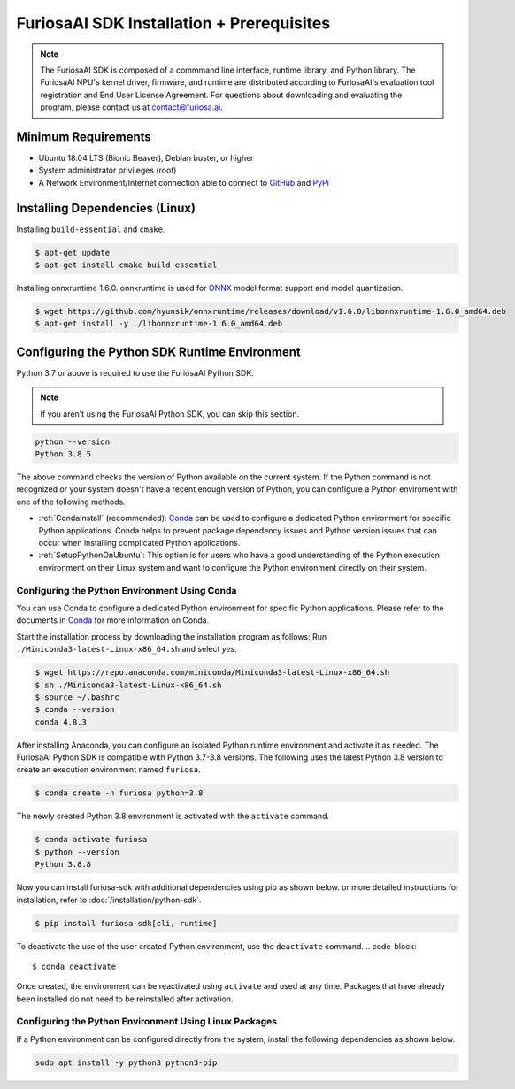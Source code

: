 ********************************************
FuriosaAI SDK Installation + Prerequisites
********************************************

.. note::

  The FuriosaAI SDK is composed of a commmand line interface, runtime library, and Python library. 
  The FuriosaAI NPU's kernel driver, firmware, and runtime are distributed according to 
  FuriosaAI's evaluation tool registration and End User License Agreement. 
  For questions about downloading and evaluating the program, please contact us at contact@furiosa.ai.

Minimum Requirements 
=====================================================================
* Ubuntu 18.04 LTS (Bionic Beaver), Debian buster, or higher
* System administrator privileges (root)
* A Network Environment/Internet connection able to connect to `GitHub <https://github.com/>`_ and `PyPi <https://pypi.org/>`_ 


Installing Dependencies (Linux)
=====================================================================

Installing ``build-essential`` and ``cmake``.

.. code-block::

  $ apt-get update
  $ apt-get install cmake build-essential


Installing onnxruntime 1.6.0.
onnxruntime is used for `ONNX <https://onnx.ai/>`_ model format support and model quantization.

.. code-block::

  $ wget https://github.com/hyunsik/onnxruntime/releases/download/v1.6.0/libonnxruntime-1.6.0_amd64.deb
  $ apt-get install -y ./libonnxruntime-1.6.0_amd64.deb


.. _SetupPython:

Configuring the Python SDK Runtime Environment
================================================================

Python 3.7 or above is required to use the FuriosaAI Python SDK.

.. note::

  If you aren't using the FuriosaAI Python SDK, you can skip this section.

.. code-block::

  python --version
  Python 3.8.5

The above command checks the version of Python available on the current system.
If the Python command is not recognized or your system doesn't have a recent enough version of Python, 
you can configure a Python enviroment with one of the following methods.

* :ref:`CondaInstall` (recommended):
  `Conda <https://docs.conda.io/projects/conda/en/latest/index.html>`_ can 
  be used to configure a dedicated Python environment for specific Python applications. 
  Conda helps to prevent package dependency issues and Python version issues
  that can occur when installing complicated Python applications.
* :ref:`SetupPythonOnUbuntu`: This option is for users who have a good understanding 
  of the Python execution environment on their Linux system and want to configure 
  the Python environment directly on their system.

.. _CondaInstall:

Configuring the Python Environment Using Conda
-------------------------------------------------------

You can use Conda to configure a dedicated Python environment for specific Python applications.
Please refer to the documents in `Conda`_ for more information on Conda.


Start the installation process by downloading the installation program as follows:
Run ``./Miniconda3-latest-Linux-x86_64.sh`` and select `yes`.

.. code-block::

  $ wget https://repo.anaconda.com/miniconda/Miniconda3-latest-Linux-x86_64.sh
  $ sh ./Miniconda3-latest-Linux-x86_64.sh
  $ source ~/.bashrc
  $ conda --version
  conda 4.8.3


After installing Anaconda, you can configure an isolated Python runtime environment 
and activate it as needed. The FuriosaAI Python SDK is compatible with Python 3.7-3.8 versions. 
The following uses the latest Python 3.8 version to create an execution environment named ``furiosa``.

.. code-block::

  $ conda create -n furiosa python=3.8


The newly created Python 3.8 environment is activated with the ``activate`` command.

.. code-block::

  $ conda activate furiosa
  $ python --version
  Python 3.8.8


Now you can install furiosa-sdk with additional dependencies using pip as shown below.
or more detailed instructions for installation, refer to  :doc:`/installation/python-sdk`.

.. code-block::

  $ pip install furiosa-sdk[cli, runtime]


To deactivate the use of the user created Python environment, use the ``deactivate`` command.
.. code-block::

  $ conda deactivate

Once created, the environment can be reactivated using ``activate`` and used at any time. 
Packages that have already been installed do not need to be reinstalled after activation.


.. _SetupPythonOnUbuntu:

Configuring the Python Environment Using Linux Packages
-------------------------------------------------------
If a Python environment can be configured directly from the system, 
install the following dependencies as shown below. 

.. code-block::

  sudo apt install -y python3 python3-pip
